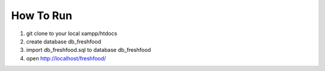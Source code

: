##########
How To Run
##########

1. git clone to your local xampp/htdocs
2. create database db_freshfood
3. import db_freshfood.sql to database db_freshfood
4. open http://localhost/freshfood/